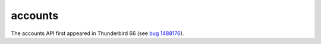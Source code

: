 ========
accounts
========

The accounts API first appeared in Thunderbird 66 (see `bug 1488176`__).

__ https://bugzilla.mozilla.org/show_bug.cgi?id=1488176
